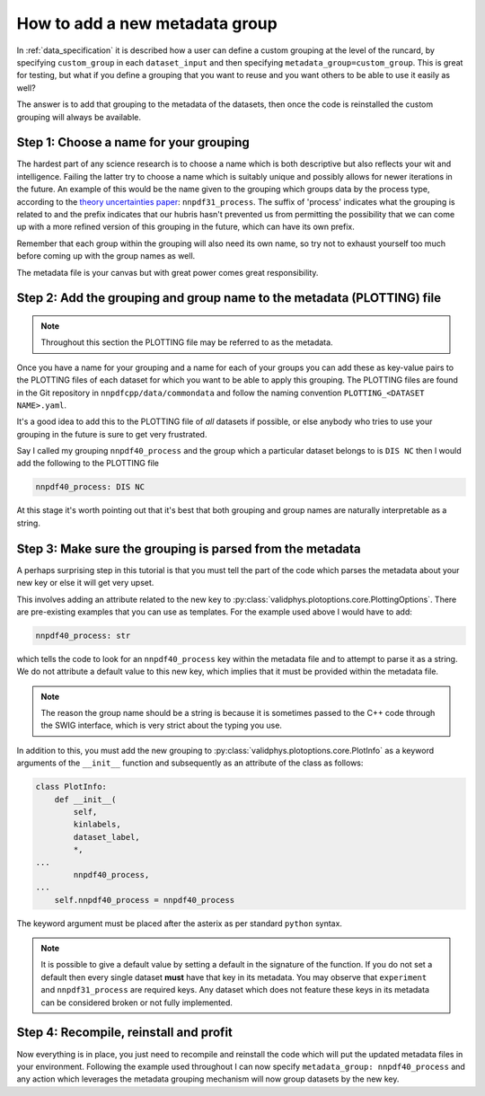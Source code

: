 .. _add_special_label:

How to add a new metadata group
===============================

In :ref:`data_specification` it is described how a user can define a custom
grouping at the level of the runcard, by specifying ``custom_group`` in each
``dataset_input`` and then specifying ``metadata_group=custom_group``. This is
great for testing, but what if you define a grouping that you want to reuse and
you want others to be able to use it easily as well?

The answer is to add that grouping to the metadata of the datasets, then
once the code is reinstalled the custom grouping will always be available.

Step 1: Choose a name for your grouping
---------------------------------------

The hardest part of any science research is to choose a name which is both
descriptive but also reflects your wit and intelligence. Failing the latter
try to choose a name which is suitably unique and possibly allows for newer
iterations in the future. An example of this would be the name given to the
grouping which groups data by the process type, according to the
`theory uncertainties paper <https://arxiv.org/abs/1906.10698>`__:
``nnpdf31_process``.
The suffix of 'process' indicates what the grouping is related to and the prefix
indicates that our hubris hasn't prevented us from permitting the possibility
that we can come up with a more
refined version of this grouping in the future, which can have its own prefix.

Remember that each group within the grouping will also need its own name, so
try not to exhaust yourself too much before coming up with the group names as
well.

The metadata file is your canvas but with great power comes great
responsibility.

Step 2: Add the grouping and group name to the metadata (PLOTTING) file
-----------------------------------------------------------------------

.. note::
   Throughout this section the PLOTTING file may be referred to as the
   metadata.

Once you have a name for your grouping and a name for each of your groups you
can add these as key-value pairs to the PLOTTING files of each dataset for
which you want to be able to apply this grouping. The PLOTTING files are
found in the Git repository in ``nnpdfcpp/data/commondata`` and follow the naming
convention ``PLOTTING_<DATASET NAME>.yaml``.

It's a good idea to add
this to the PLOTTING file of *all* datasets if possible, or else anybody
who tries to use your grouping in the future is sure to get very frustrated.

Say I called my grouping ``nnpdf40_process`` and the group which a particular
dataset belongs to is ``DIS NC`` then I would add the following to the PLOTTING file

.. code:: yaml

    nnpdf40_process: DIS NC

At this stage it's worth pointing out that it's best that both grouping
and group names are naturally interpretable as a string.

Step 3: Make sure the grouping is parsed from the metadata
----------------------------------------------------------

A perhaps surprising step in this tutorial is that you must tell the part of
the code which parses the metadata about your new key or else it will get
very upset.

This involves adding an attribute related to the new key to
:py:class:`validphys.plotoptions.core.PlottingOptions`.
There are pre-existing examples that you can use as templates.
For the example used above I would have to add:

.. code:: python

    nnpdf40_process: str


which tells the code to look for an ``nnpdf40_process`` key within the metadata file and
to attempt to parse it as a string. We do not attribute a default value to this new key,
which implies that it must be provided within the metadata file.

.. note::
   The reason the group name should be a string is because it is sometimes
   passed to the C++ code through the SWIG interface, which is very strict
   about the typing you use.

In addition to this, you must add the new grouping to
:py:class:`validphys.plotoptions.core.PlotInfo` as a keyword arguments of
the ``__init__`` function and subsequently as an attribute of the class
as follows:

.. code:: python

    class PlotInfo:
        def __init__(
            self,
            kinlabels,
            dataset_label,
            *,
    ...
            nnpdf40_process,
    ...
        self.nnpdf40_process = nnpdf40_process

The keyword argument must be placed after the asterix as per standard ``python``
syntax.

.. note::
    It is possible to give a default value by setting a default in the
    signature of the function. If you do not set a default then every single dataset
    **must** have that key in its metadata. You may observe that ``experiment``
    and ``nnpdf31_process`` are required keys. Any dataset which does not
    feature these keys in its metadata can be considered broken or not fully
    implemented.

Step 4: Recompile, reinstall and profit
---------------------------------------

Now everything is in place, you just need to recompile and reinstall the code
which will put the updated metadata files in your environment. Following the
example used throughout I can now specify
``metadata_group: nnpdf40_process`` and any action which leverages the
metadata grouping mechanism will now group datasets by the new key.
